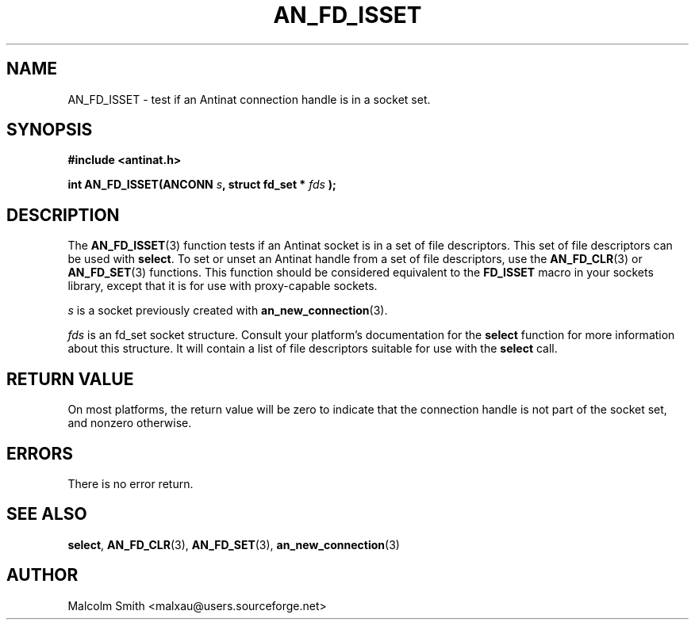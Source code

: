.TH AN_FD_ISSET 3 2005-01-03 "Antinat" "Antinat Programmer's Manual"
.SH NAME
.PP
AN_FD_ISSET - test if an Antinat connection handle is in a socket set.
.SH SYNOPSIS
.PP
.B #include <antinat.h>
.sp
.BI "int AN_FD_ISSET(ANCONN " s ", struct fd_set * " fds " );"
.SH DESCRIPTION
.PP
The
.BR AN_FD_ISSET (3)
function tests if an Antinat socket is in a set of file descriptors.  This
set of file descriptors can be used with
.BR select .
To set or unset an Antinat handle from a set of file descriptors, use the
.BR AN_FD_CLR (3)
or
.BR AN_FD_SET (3)
functions.
This function should be considered equivalent to the
.BR FD_ISSET
macro in your sockets library, except that it is for use with
proxy-capable sockets.
.PP
.I s
is a socket previously created with
.BR an_new_connection (3).
.PP
.I fds
is an fd_set socket structure.  Consult your platform's documentation for
the
.BR select 
function for more information about this structure.  It will
contain a list of file descriptors suitable for use with the
.BR select 
call.
.SH RETURN VALUE
.PP
On most platforms, the return value will be zero to indicate that the
connection handle is not part of the socket set, and nonzero otherwise.
.SH ERRORS
.PP
There is no error return.
.SH "SEE ALSO"
.PP
.BR select ,
.BR AN_FD_CLR (3),
.BR AN_FD_SET (3),
.BR an_new_connection (3)
.SH AUTHOR
.PP
Malcolm Smith <malxau@users.sourceforge.net>
